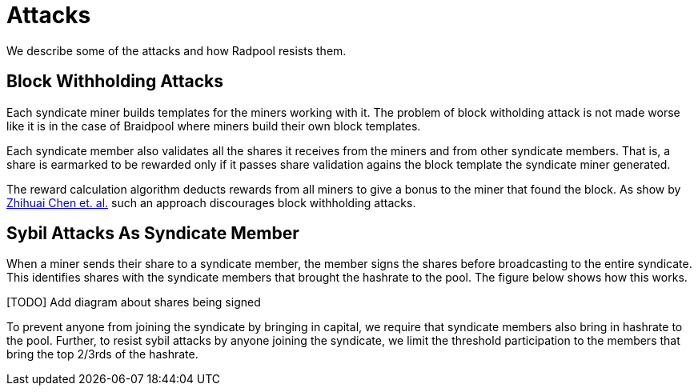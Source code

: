 = Attacks

We describe some of the attacks and how Radpool resists them.

== Block Withholding Attacks

Each syndicate miner builds templates for the miners working
with it. The problem of block witholding attack is not made worse like
it is in the case of Braidpool where miners build their own block
templates.

Each syndicate member also validates all the shares it receives from
the miners and from other syndicate members. That is, a share is
earmarked to be rewarded only if it passes share validation agains the
block template the syndicate miner generated.

The reward calculation algorithm deducts rewards from all miners to
give a bonus to the miner that found the block. As show by
https://link.springer.com/article/10.1007/s10878-021-00768-4[Zhihuai
Chen et. al.] such an approach discourages block withholding attacks.

== Sybil Attacks As Syndicate Member

When a miner sends their share to a syndicate member, the member signs
the shares before broadcasting to the entire syndicate. This
identifies shares with the syndicate members that brought the hashrate
to the pool. The figure below shows how this works.

[TODO] Add diagram about shares being signed

To prevent anyone from joining the syndicate by bringing in capital,
we require that syndicate members also bring in hashrate to the
pool. Further, to resist sybil attacks by anyone joining the
syndicate, we limit the threshold participation to the members that
bring the top 2/3rds of the hashrate.
